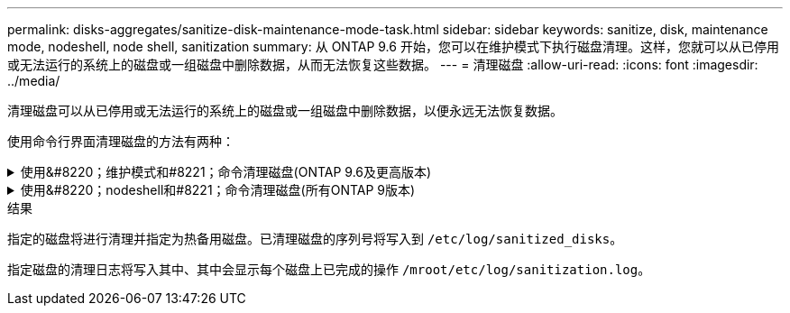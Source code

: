 ---
permalink: disks-aggregates/sanitize-disk-maintenance-mode-task.html 
sidebar: sidebar 
keywords: sanitize, disk, maintenance mode, nodeshell, node shell, sanitization 
summary: 从 ONTAP 9.6 开始，您可以在维护模式下执行磁盘清理。这样，您就可以从已停用或无法运行的系统上的磁盘或一组磁盘中删除数据，从而无法恢复这些数据。 
---
= 清理磁盘
:allow-uri-read: 
:icons: font
:imagesdir: ../media/


[role="lead"]
清理磁盘可以从已停用或无法运行的系统上的磁盘或一组磁盘中删除数据，以便永远无法恢复数据。

使用命令行界面清理磁盘的方法有两种：

.使用&#8220；维护模式和#8221；命令清理磁盘(ONTAP 9.6及更高版本)
[%collapsible]
====
从 ONTAP 9.6 开始，您可以在维护模式下执行磁盘清理。

.开始之前
* 这些磁盘不能是自加密磁盘（ SED ）。
+
您必须使用 `storage encryption disk sanitize` 用于对SED进行身份验证的命令。

+
link:../encryption-at-rest/index.html["空闲数据加密"]



.步骤
. 启动至维护模式：
+
.. 输入退出当前shell `halt`。
+
此时将显示 LOADER 提示符。

.. 输入以进入维护模式 `boot_ontap maint`。
+
显示某些信息后、将显示维护模式提示符。



. 如果要清理的磁盘已分区，请取消每个磁盘的分区：
+

NOTE: 取消磁盘分区的命令只能在diag级别使用、并且只能在NetApp支持监督下执行。强烈建议您在继续操作之前联系NetApp支持部门。
您也可以参考知识库文章 link:https://kb.netapp.com/Advice_and_Troubleshooting/Data_Storage_Systems/FAS_Systems/How_to_unpartition_a_spare_drive_in_ONTAP["如何在ONTAP 中取消对备用驱动器的分区"^]

+
`disk unpartition <disk_name>`

. 清理指定磁盘：
+
`disk sanitize start [-p <pattern1>|-r [-p <pattern2>|-r [-p <pattern3>|-r]]] [-c <cycle_count>] <disk_list>`

+

NOTE: 清理期间，请勿关闭节点电源，中断存储连接或删除目标磁盘。如果在格式化阶段中断清理，则必须重新启动格式化阶段并允许完成此阶段，然后才能对磁盘进行清理并准备好返回到备用池。如果您需要中止检查过程、可以使用来执行此操作 `disk sanitize abort` 命令：如果指定磁盘正处于清理的格式化阶段，则在该阶段完成之前不会中止。

+
 `-p` `<pattern1>` `-p` `<pattern2>` `-p` `<pattern3>`指定一到三个用户定义的十六进制字节覆盖模式的循环、这些模式可以连续应用于要清理的磁盘。默认模式为三次、第一次使用0x55、第二次使用0xAA、第三次使用0x3c。

+
`-r` 将模式覆盖替换为任意或所有路径的随机覆盖。

+
`-c` `<cycle_count>`指定应用指定覆盖模式的次数。默认值为一个周期。最大值为七个周期。

+
`<disk_list>`指定要清理的备用磁盘的ID的空格分隔列表。

. 如果需要，请检查磁盘清理过程的状态：
+
`disk sanitize status [<disk_list>]`

. 清理过程完成后，将每个磁盘的磁盘恢复为备用状态：
+
`disk sanitize release <disk_name>`

. 退出维护模式：


====
.使用&#8220；nodeshell和#8221；命令清理磁盘(所有ONTAP 9版本)
[%collapsible]
====
在节点上使用nokeshell命令启用磁盘清盘功能后、将无法禁用该功能。

.开始之前
* 这些磁盘必须是备用磁盘；它们必须归节点所有、但不能在本地层(聚合)中使用。
+
如果磁盘已分区、则任何分区都不能在本地层(聚合)中使用。

* 这些磁盘不能是自加密磁盘（ SED ）。
+
您必须使用 `storage encryption disk sanitize` 用于对SED进行身份验证的命令。

+
link:../encryption-at-rest/index.html["空闲数据加密"]

* 磁盘不能属于存储池。


.步骤
. 如果要清理的磁盘已分区，请取消每个磁盘的分区：
+
--

NOTE: 取消磁盘分区的命令只能在diag级别使用、并且只能在NetApp支持监督下执行。**强烈建议您在继续操作之前联系NetApp支持部门。**您也可以参考知识库文章 link:https://kb.netapp.com/Advice_and_Troubleshooting/Data_Storage_Systems/FAS_Systems/How_to_unpartition_a_spare_drive_in_ONTAP["如何在ONTAP 中取消对备用驱动器的分区"^]。

--
+
`disk unpartition <disk_name>`

. 输入拥有要清理的磁盘的节点的 nodeshell ：
+
`system node run -node <node_name>`

. 启用磁盘清理：
+
`options licensed_feature.disk_sanitization.enable on`

+
系统会要求您确认此命令，因为此命令不可逆。

. 切换到 nodeshell 高级权限级别：
+
`priv set advanced`

. 清理指定磁盘：
+
`disk sanitize start [-p <pattern1>|-r [-p <pattern2>|-r [-p <pattern3>|-r]]] [-c <cycle_count>] <disk_list>`

+

NOTE: 请勿关闭节点电源、中断存储连接或删除目标
磁盘清理期间。如果在格式化阶段中断了正在进行的检查、则会执行格式化
在清理磁盘并准备就绪之前、必须重新启动阶段并允许其完成
已返回到备用池。如果您需要中止磁盘检查过程、可以使用磁盘检查来执行此操作
中止命令。如果指定磁盘正处于清理的格式化阶段、则
在阶段完成之前不会发生中止。

+
`-p <pattern1> -p <pattern2> -p <pattern3>`指定一到三个用户定义的十六进制字节覆盖模式的循环、这些模式可以连续应用于要清理的磁盘。默认模式为三次、第一次使用0x55、第二次使用0xAA、第三次使用0x3c。

+
`-r` 将模式覆盖替换为任意或所有路径的随机覆盖。

+
`-c <cycle_count>`指定应用指定覆盖模式的次数。

+
默认值为一个周期。最大值为七个周期。

+
`<disk_list>`指定要清理的备用磁盘的ID的空格分隔列表。

. 如果要检查磁盘清理过程的状态：
+
`disk sanitize status [<disk_list>]`

. 清理过程完成后，将磁盘恢复为备用状态：
+
`disk sanitize release <disk_name>`

. 返回到 nodeshell 管理权限级别：
+
`priv set admin`

. 返回到 ONTAP 命令行界面：
+
`exit`

. 确定所有磁盘是否均已恢复为备用状态：
+
`storage aggregate show-spare-disks`

+
[cols="1,2"]
|===


| 条件 | 那么 ... 


| 所有经过清理的磁盘均列为备用磁盘 | 操作完成。磁盘已清理并处于备用状态。 


| 某些已清理磁盘未列为备用磁盘  a| 
完成以下步骤：

.. 进入高级权限模式：
+
`set -privilege advanced`

.. 将未分配的已清理磁盘分配给每个磁盘的相应节点：
+
`storage disk assign -disk <disk_name> -owner <node_name>`

.. 将每个磁盘的磁盘恢复为备用状态：
+
`storage disk unfail -disk <disk_name> -s -q`

.. 返回到管理模式：
+
`set -privilege admin`



|===


====
.结果
指定的磁盘将进行清理并指定为热备用磁盘。已清理磁盘的序列号将写入到 `/etc/log/sanitized_disks`。

指定磁盘的清理日志将写入其中、其中会显示每个磁盘上已完成的操作 `/mroot/etc/log/sanitization.log`。
